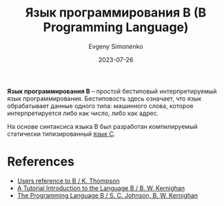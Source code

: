 :PROPERTIES:
:ID:       033085b5-6cf3-48ed-a2d6-4570e3e742e1
:END:
#+TITLE: Язык программирования B (B Programming Language)
#+AUTHOR: Evgeny Simonenko
#+LANGUAGE: Russian
#+LICENSE: CC BY-SA 4.0
#+DATE: 2023-07-26

*Язык программирования B* -- простой бестиповый интерпретируемый язык
программирования. Бестиповость здесь означает, что язык обрабатывает данные
одного типа: машинного слова, которое интерпретируется либо как число, либо как
адрес.

На основе синтаксиса языка B был разработан компилируемый статически
типизированный [[id:ce679fa3-32dc-44ff-876d-b5f150096992][язык C]].

* References

- [[https://www.bell-labs.com/usr/dmr/www/kbman.pdf][Users reference to B / K. Thompson]]
- [[https://www.bell-labs.com/usr/dmr/www/btut.pdf][A Tutorial Introduction to the Language B / B. W. Kernighan]]
- [[https://www.bell-labs.com/usr/dmr/www/bintro.html][The Programming Language B / S. C. Johnson, B. W. Kernighan]]
